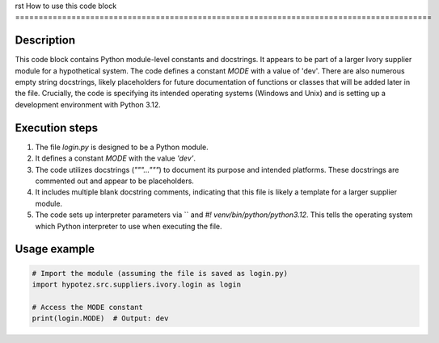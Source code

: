 rst
How to use this code block
=========================================================================================

Description
-------------------------
This code block contains Python module-level constants and docstrings.  It appears to be part of a larger Ivory supplier module for a hypothetical system. The code defines a constant `MODE` with a value of 'dev'.  There are also numerous empty string docstrings, likely placeholders for future documentation of functions or classes that will be added later in the file.  Crucially, the code is specifying its intended operating systems (Windows and Unix) and is setting up a development environment with Python 3.12.


Execution steps
-------------------------
1. The file `login.py` is designed to be a Python module.
2. It defines a constant `MODE` with the value `'dev'`.
3. The code utilizes docstrings (`"""..."""`) to document its purpose and intended platforms. These docstrings are commented out and appear to be placeholders.
4. It includes multiple blank docstring comments, indicating that this file is likely a template for a larger supplier module.
5. The code sets up interpreter parameters via `` and `#! venv/bin/python/python3.12`.  This tells the operating system which Python interpreter to use when executing the file.


Usage example
-------------------------
.. code-block:: python

    # Import the module (assuming the file is saved as login.py)
    import hypotez.src.suppliers.ivory.login as login

    # Access the MODE constant
    print(login.MODE)  # Output: dev